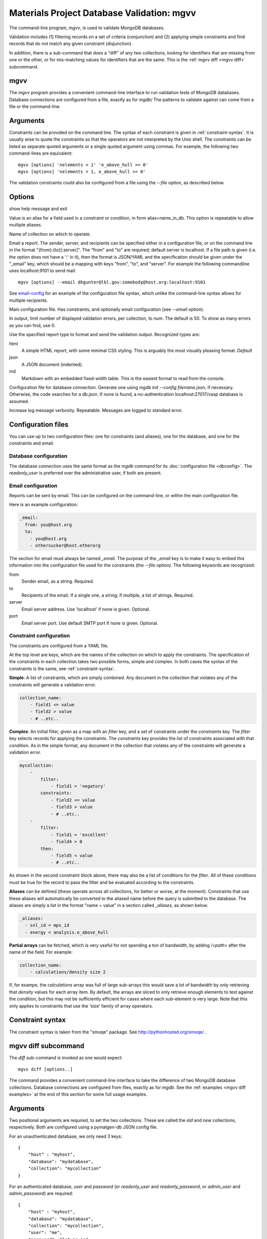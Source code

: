 
.. codeauthor:: Dan Gunter <dkgunter@lbl.gov>

Materials Project Database Validation: mgvv
============================================

The command-line program, `mgvv`, is used to validate MongoDB databases.

Validation includes (1) filtering records on a set of criteria (conjunction)
and (2) applying simple constraints and find records that do not match any given constraint (disjunction).

In addition, there is a sub-command that does a "diff" of any two collections, looking for identifiers
that are missing from one or the other, or for mis-matching values for identifiers that are the same.
This is the :ref:`mgvv diff <mgvv diff>` subcommand.

.. _mgvv:

.. program:: mgvv

mgvv
----

The `mgvv` program provides a convenient command-line interface to run
validation tests of MongoDB databases.
Database connections are configured from a file, exactly as for `mgdb`/
The patterns to validate against can come from a file or the command-line.

Arguments
---------

Constraints can be provided on the command line.
The syntax of each constraint is given in :ref:`constraint-syntax`.
It is usually wise to quote the constraints so that the operators are not
interpreted by the Unix shell. The constraints can be listed as separate quoted arguments
or a single quoted argument using commas. For example, the following two command-lines are
equivalent::

        mgvv [options] 'nelements > 1' 'e_above_hull >= 0'
        mgvv [options] 'nelements > 1, e_above_hull >= 0'

The validation constraints could also be configured from a file using the
`--file` option, as described below.

Options
-------

.. option:: --help, -h

show help message and exit

.. option:: --alias, -a

Value is an alias for a field used in a constraint or condition,
in form alias=name_in_db. This option is repeatable to allow multiple
aliases.

.. option:: --collection, -C <name>

Name of collection on which to operate.

.. option:: --email, -e <file or spec>

Email a report.
The sender, server, and recipients can be specified either in a configuration file, or
on the command line in the format "{from}:{to}[:server]".
The "from" and "to" are required; default server is localhost.
If a file path is given (i.e. the option does not have a ':' in it),
then the format is JSON/YAML and the specification should be given
under the "_email" key, which should be a mapping with keys
"from", "to", and "server". For example the following commandline uses localhost:9101 to send mail::

        mgvv [options] --email dkgunter@lbl.gov:somebody@host.org:localhost:9101


See `email-config`_ for an example of the configuration file syntax, which unlike the
command-line syntax allows for multiple recipients.

.. option:: -f <file>, --file <file>

Main configuration file. Has constraints, and optionally email configuration
(see `--email` option).

.. option:: --limit <num>, -m <num>

In output, limit number of displayed validation errors, per collection, to `num`.
The default is 50. To show as many errors as you can find, use 0.

.. option:: --format <type>, -F <type>

Use the specified report type to format and send the validation output.
Recognized types are:

html
    A simple HTML report, with some minimal CSS styling. This is
    arguably the most visually pleasing format. *Default*
json
    A JSON document (indented).
md
    Markdown with an embedded fixed-width table. This is the easiest format
    to read from the console.

.. option:: -c <file>, --config <file>

Configuration file for database connection. Generate one using `mgdb init --config filename.json`, if necessary. Otherwise, the code searches for a db.json.  If none is found, a no-authentication localhost:27017/vasp database is assumed.

.. option:: -v, --verbose

Increase log message verbosity. Repeatable. Messages are logged to standard error.

.. _configuration-files:

Configuration files
-------------------

You can use up to two configuration files: one for constraints (and aliases), one for
the database, and one for the constraints and email.

.. _db-config:

Database configuration
^^^^^^^^^^^^^^^^^^^^^^

The database connection uses the same format as the `mgdb` command for
its :doc:`configuration file <dbconfig>`. The `readonly_user` is preferred over the
administrative user, if both are present.

.. _email-config:

Email configuration
^^^^^^^^^^^^^^^^^^^

Reports can be sent by email. This can be configured on the command-line,
or within the main configuration file.

Here is an example configuration:

.. code-block:: yaml

    _email:
      from: you@host.org
      to:
        - you@host.org
        - othersucker@host.otherorg

The section for email must always be named `_email`.
The purpose of the `_email` key is to make it easy to embed this information into
the configuration file used for the constraints (the `--file` option).
The following keywords are recognized:

from
    Sender email, as a string. Required.
to
    Recipients of the email. If a single one, a string; if multiple, a list of strings. Required.
server
    Email server address. Use 'localhost' if none is given. Optional.
port
    Email server port. Use default SMTP port if none is given. Optional.

.. _constraint-config:

Constraint configuration
^^^^^^^^^^^^^^^^^^^^^^^^

The constraints are configured from a YAML file.

At the top level are keys, which are the names of the collection
on which to apply the constraints. The specification of the constraints in
each collection takes two possible forms, simple and complex. In both cases
the syntax of the constraints is the same, see :ref:`constraint-syntax`.

**Simple**: A list of constraints, which are simply combined. Any document in the collection that violates any of the constraints will generate a validation error.

.. code-block:: yaml

    collection_name:
        - field1 <= value
        - field2 > value
        - # ..etc..

**Complex**: An initial filter, given as a map with an `filter` key, and
a set of constraints under the `constraints` key.
The `filter` key selects records for applying the constraints.
The `constraints` key provides the list of constraints associated with that condition.
As in the simple format, any document in the collection
that violates any of the constraints will generate a validation error.

.. code-block:: yaml

    mycollection:
        -
            filter:
                - field1 = 'negatory'
            constraints:
                - field2 <= value
                - field3 > value
                - # ..etc..
        -
            filter:
                - field1 = 'excellent'
                - field4 > 0
            then:
                - field5 < value
                - # ..etc..

As shown in the second constraint block above, there may also be a 
list of conditions for the `filter`.
All of these conditions must be true for the record
to pass the filter and be evaluated according to the constraints.

**Aliases** can be defined (these operate across all collections, for better or worse, at the moment).
Constraints that use these aliases will automatically be converted to the aliased name before the query
is submitted to the database. The aliases are simply a list in the format "name = value"
in a section called `_aliases`, as shown below.

.. code-block:: yaml

    _aliases:
      - snl_id = mps_id
      - energy = analysis.e_above_hull

**Partial arrays** can be fetched, which is very useful for not spending a ton of bandwidth, by adding `/<path>`
after the name of the field. For example:

.. code-block:: yaml

    collection_name:
        - calculations/density size 2

If, for exampe, the `calculations` array was full of large sub-arrays
this would save a lot of bandwidth by only
retrieving that `density` values for each array item.
By default, the arrays are sliced to only retrieve enough elements
to test against the condition, but this may not be sufficiently efficient for cases where each sub-element is very large.
Note that this only applies to constraints that use the 'size' family of array operators.

.. _constraint-syntax:

Constraint syntax
-----------------

The constraint syntax is taken from the "smoqe" package. See http://pythonhosted.org/smoqe/ .

.. _mgvv diff:

.. program:: mgvv diff

mgvv diff subcommand
---------------------

The `diff` sub-command is invoked as one would expect::

    mgvv diff [options..]

The command provides a convenient command-line interface to take the difference
of two MongoDB database collections.
Database connections are configured from files, exactly as for `mgdb`.
See the :ref:`examples <mgvv diff examples>` at the end of this section for some
full usage examples.

Arguments
---------

Two positional arguments are required, to set the two collections.
These are called the `old` and `new` collections, respectively. Both
are configured using a pymatgen-db JSON config file.

For an unauthenticated database, we only need 3 keys::

    {
        "host" : "myhost",
        "database": "mydatabase",
        "collection": "mycollection"
    }

For an authenticated database, `user` and `password` (or `readonly_user` and `readonly_password`,
or `admin_user` and `admin_password`) are required::

    {
        "host" : "myhost",
        "database": "mydatabase",
        "collection": "mycollection",
        "user": "me",
        "password": "let-me-in"
    }

By convention, these files end in `.json`, e.g. "foo1.json" and "foo2.json", but really
the filenames can be anything.

Options
-------

usage: mgvv [constraint [constraint ...]] diff [-h] [--verbose] [-e ADDR]
                                               [-f FORMAT] [-s HOST] [-i INFO]
                                               -k KEY [-m] [-p PROPS]
                                               old new

.. option:: --help, -h

show help message and exit

.. option:: -v, --verbose

Increase log message verbosity. Repeatable. Messages are logged to standard error.


.. option::  -e ADDR, --email ADDR

Email report, instead of printing it to standard output. ADDR is of the form:
'``sender/receiver,[receiver2...][/subject]``'.


.. option:: -s HOST, --email-server HOST

Server HOST for an email report, in form hostname[:port]. Default is localhost

.. option:: -f FORMAT, --format FORMAT

Report format: 'text' (default for screen) or 'html' (default for email).

.. option:: -i INFO, --info INFO

Extra fields for records, as comma-separated list, e.g '``extra,fields,to_include``'.

.. option:: -k KEY, --key KEY

Key for matching records.

.. option:: -m, --missing

Only report keys that are in the 'old' collection, but not in the 'new' collection.

.. option:: -n, --numeric

Fields with numeric values that must match, with a tolerance, as a comma-separated list, e.g.,
``<name1>=<expr1>, <name2>=<expr2>, ..``. <name> is a field name, <expr> syntax is:

==========  =======
Expression  Meaning
==========  =======
+-          Change in sign.
+-X         Plus or minus more than X. abs(new - old) > X
+X-Y        Plus more than X or minus more than Y. (new - old) > X or (old - new) > Y
+-X=        Plus or minus X or more. abs(new - old) >= X
+X-Y=       Plus X or more, or minus Y or more. (new - old) >= X or (old - new) >= Y
...%        Percent change. Instead of "(new - old)", use "100 * (new - old) / old"
==========  =======

Some examples follow.

* Report records where the value ``analysis.e_above_hull`` changes by more than 20% in either direction::

        mgvv diff -k task_id --numeric "analysis.e_above_hull=+-20%" prod.json dev.json

* Report records where the value ``energy`` changes sign::

        mgvv diff -k name --numeric "energy=+-" conf/test1.json conf/test2.json

* Report records where either the value ``frequency`` or ``duration`` change is some quantity or more::

        mgvv diff -k somekey --numeric "frequency=+1.0-0.5=, duration=+10-15=" foo.json bar.json

This option may be combined with any of the other options.

.. option:: -p PROPS, --prop PROPS

Fields with properties that must match, as comma-separated list , e.g '``these_must,match``'.

.. option:: -q EXPR, --query EXPR

Query to filter records before key and value tests.
Uses simplified constraint syntax, from smoqe package, e.g.,
'name = "oscar" and grouchiness > 3'

.. _mgvv diff examples:

Examples
--------

Let's say you want to compare the 'materials' collection in a development and production database.
You could have two JSON configuration files, `prod.json` and `dev.json` that specified the servers,
user and password, and database and collection names::

    # prod database
    {
    "host": "server1.my.domain",
    "database": "core_prod",
    "readonly_user": "xxxx",
    "readonly_password": "yyyy",
    "collection": "materials"
    }

    # dev database
    {
    "host": "server2.my.domain",
    "database": "core_dev",
    "readonly_user": "xxxx",
    "readonly_password": "yyyy",
    "collection": "materials"
    }


You could issue this command-line::

    mgvv diff -k task_id  -p icsd_id -v -i pretty_formula mdev.json mprod.json

This compares with the key `task_id` and matches items with the same key on the property `icsd_id`, adding to the
output the value of the field `pretty_formula`. Because output is to the console, the format will default to text.

To produce and view an HTML output report instead, just use the `-f` option::

    mgvv diff -f html -k task_id  -p icsd_id -v -i pretty_formula mdev.json mprod.json > page.html
    open page.html # on OSX, view in a browser

To add an email report set the recipient and, optionally, the relay server (default will be localhost)::

    mgvv diff -e "me@my.mail.domain/you@your.mail.domain/DB diff" \
        -k task_id  -p icsd_id -v -i pretty_formula mdev.json mprod.json

Note that the third part of the `-e/--email` command, the subject, is optional -- but if you leave it out the
email will arrive with no subject line.